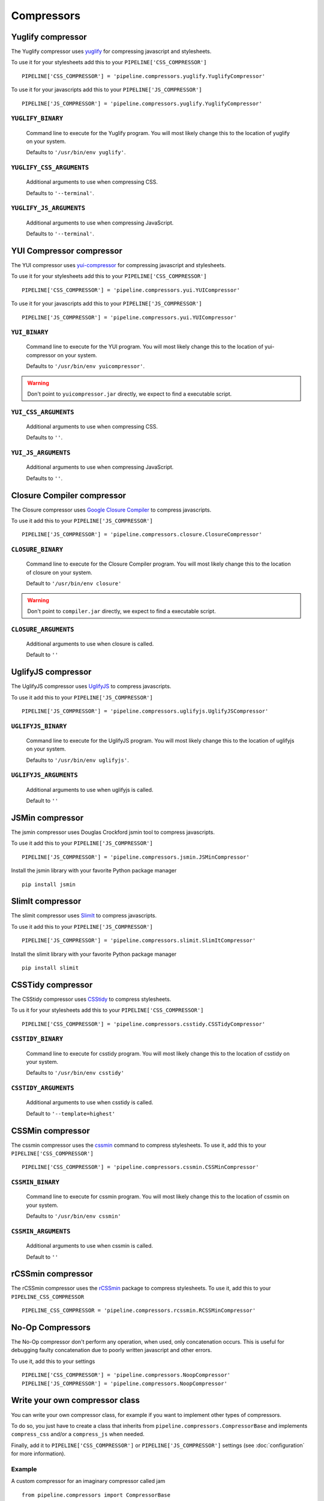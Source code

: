 .. _ref-compressors:

===========
Compressors
===========


Yuglify compressor
==================

The Yuglify compressor uses `yuglify <http://github.com/yui/yuglify>`_
for compressing javascript and stylesheets.

To use it for your stylesheets add this to your ``PIPELINE['CSS_COMPRESSOR']`` ::

  PIPELINE['CSS_COMPRESSOR'] = 'pipeline.compressors.yuglify.YuglifyCompressor'

To use it for your javascripts add this to your ``PIPELINE['JS_COMPRESSOR']`` ::

  PIPELINE['JS_COMPRESSOR'] = 'pipeline.compressors.yuglify.YuglifyCompressor'


``YUGLIFY_BINARY``
---------------------------

  Command line to execute for the Yuglify program.
  You will most likely change this to the location of yuglify on your system.

  Defaults to ``'/usr/bin/env yuglify'``.

``YUGLIFY_CSS_ARGUMENTS``
----------------------------------

  Additional arguments to use when compressing CSS.

  Defaults to ``'--terminal'``.

``YUGLIFY_JS_ARGUMENTS``
---------------------------------

  Additional arguments to use when compressing JavaScript.

  Defaults to ``'--terminal'``.


YUI Compressor compressor
=========================

The YUI compressor uses `yui-compressor <http://developer.yahoo.com/yui/compressor/>`_
for compressing javascript and stylesheets.

To use it for your stylesheets add this to your ``PIPELINE['CSS_COMPRESSOR']`` ::

  PIPELINE['CSS_COMPRESSOR'] = 'pipeline.compressors.yui.YUICompressor'

To use it for your javascripts add this to your ``PIPELINE['JS_COMPRESSOR']`` ::

  PIPELINE['JS_COMPRESSOR'] = 'pipeline.compressors.yui.YUICompressor'


``YUI_BINARY``
-----------------------

  Command line to execute for the YUI program.
  You will most likely change this to the location of yui-compressor on your system.

  Defaults to ``'/usr/bin/env yuicompressor'``.

.. warning::
  Don't point to ``yuicompressor.jar`` directly, we expect to find a executable script.


``YUI_CSS_ARGUMENTS``
------------------------------

  Additional arguments to use when compressing CSS.

  Defaults to ``''``.

``YUI_JS_ARGUMENTS``
-----------------------------

  Additional arguments to use when compressing JavaScript.

  Defaults to ``''``.


Closure Compiler compressor
===========================

The Closure compressor uses `Google Closure Compiler <http://code.google.com/closure/compiler/>`_
to compress javascripts.

To use it add this to your ``PIPELINE['JS_COMPRESSOR']`` ::

  PIPELINE['JS_COMPRESSOR'] = 'pipeline.compressors.closure.ClosureCompressor'


``CLOSURE_BINARY``
---------------------------

  Command line to execute for the Closure Compiler program.
  You will most likely change this to the location of closure on your system.

  Default to ``'/usr/bin/env closure'``

.. warning::
  Don't point to ``compiler.jar`` directly, we expect to find a executable script.


``CLOSURE_ARGUMENTS``
------------------------------

  Additional arguments to use when closure is called.

  Default to ``''``


UglifyJS compressor
===================

The UglifyJS compressor uses `UglifyJS <https://github.com/mishoo/UglifyJS2/>`_ to
compress javascripts.

To use it add this to your ``PIPELINE['JS_COMPRESSOR']`` ::

  PIPELINE['JS_COMPRESSOR'] = 'pipeline.compressors.uglifyjs.UglifyJSCompressor'


``UGLIFYJS_BINARY``
----------------------------

  Command line to execute for the UglifyJS program.
  You will most likely change this to the location of uglifyjs on your system.

  Defaults to ``'/usr/bin/env uglifyjs'``.

``UGLIFYJS_ARGUMENTS``
-------------------------------

  Additional arguments to use when uglifyjs is called.

  Default to ``''``


JSMin compressor
================

The jsmin compressor uses Douglas Crockford jsmin tool to
compress javascripts.

To use it add this to your ``PIPELINE['JS_COMPRESSOR']`` ::

  PIPELINE['JS_COMPRESSOR'] = 'pipeline.compressors.jsmin.JSMinCompressor'

Install the jsmin library with your favorite Python package manager ::

  pip install jsmin


SlimIt compressor
=================

The slimit compressor uses `SlimIt <https://slimit.readthedocs.io>`_ to
compress javascripts.

To use it add this to your ``PIPELINE['JS_COMPRESSOR']`` ::

  PIPELINE['JS_COMPRESSOR'] = 'pipeline.compressors.slimit.SlimItCompressor'

Install the slimit library with your favorite Python package manager ::

  pip install slimit


CSSTidy compressor
==================

The CSStidy compressor uses `CSStidy <http://csstidy.sourceforge.net/>`_ to compress
stylesheets.

To us it for your stylesheets add this to your ``PIPELINE['CSS_COMPRESSOR']`` ::

  PIPELINE['CSS_COMPRESSOR'] = 'pipeline.compressors.csstidy.CSSTidyCompressor'

``CSSTIDY_BINARY``
---------------------------

  Command line to execute for csstidy program.
  You will most likely change this to the location of csstidy on your system.

  Defaults to ``'/usr/bin/env csstidy'``

``CSSTIDY_ARGUMENTS``
------------------------------

  Additional arguments to use when csstidy is called.

  Default to ``'--template=highest'``

CSSMin compressor
=================

The cssmin compressor uses the `cssmin <https://github.com/jbleuzen/node-cssmin>`_
command to compress stylesheets. To use it, add this to your ``PIPELINE['CSS_COMPRESSOR']`` ::

  PIPELINE['CSS_COMPRESSOR'] = 'pipeline.compressors.cssmin.CSSMinCompressor'

``CSSMIN_BINARY``
---------------------------

  Command line to execute for cssmin program.
  You will most likely change this to the location of cssmin on your system.

  Defaults to ``'/usr/bin/env cssmin'``

``CSSMIN_ARGUMENTS``
------------------------------

  Additional arguments to use when cssmin is called.

  Default to ``''``
  
rCSSmin compressor
=================

The rCSSmin compressor uses the `rCSSmin <https://github.com/ndparker/rcssmin>`_
package to compress stylesheets. To use it, add this to your ``PIPELINE_CSS_COMPRESSOR`` ::

  PIPELINE_CSS_COMPRESSOR = 'pipeline.compressors.rcssmin.RCSSMinCompressor'

No-Op Compressors
=================

The No-Op compressor don't perform any operation, when used, only concatenation occurs.
This is useful for debugging faulty concatenation due to poorly written javascript and other errors.

To use it, add this to your settings ::

  PIPELINE['CSS_COMPRESSOR'] = 'pipeline.compressors.NoopCompressor'
  PIPELINE['JS_COMPRESSOR'] = 'pipeline.compressors.NoopCompressor'


Write your own compressor class
===============================

You can write your own compressor class, for example if you want to implement other types
of compressors.

To do so, you just have to create a class that inherits from ``pipeline.compressors.CompressorBase``
and implements ``compress_css`` and/or a ``compress_js`` when needed.

Finally, add it to ``PIPELINE['CSS_COMPRESSOR']`` or
``PIPELINE['JS_COMPRESSOR']`` settings (see :doc:`configuration` for more information).

Example
-------

A custom compressor for an imaginary compressor called jam ::

  from pipeline.compressors import CompressorBase

  class JamCompressor(CompressorBase):
    def compress_js(self, js):
      return jam.compress(js)

    def compress_css(self, css):
      return jam.compress(css)


Add it to your settings ::

  PIPELINE['CSS_COMPRESSOR'] = 'jam.compressors.JamCompressor'
  PIPELINE['JS_COMPRESSOR'] = 'jam.compressors.JamCompressor'
